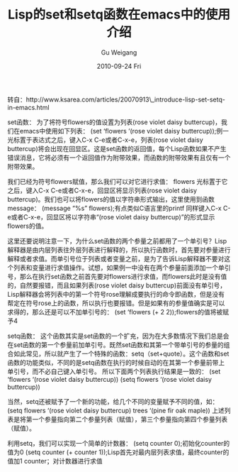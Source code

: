 #+TITLE: Lisp的set和setq函数在emacs中的使用介绍
#+AUTHOR: Gu Weigang
#+EMAIL: guweigang@outlook.com
#+DATE: 2010-09-24 Fri
#+URI: /blog/2010/09/24/the-lisp-function-set-and-setq-introduce-the-use-in-emacs/
#+KEYWORDS: 
#+TAGS: emacs, set, setq
#+LANGUAGE: zh_CN
#+OPTIONS: H:3 num:nil toc:nil \n:nil ::t |:t ^:nil -:nil f:t *:t <:t
#+DESCRIPTION: 

转自：http://www.ksarea.com/articles/20070913\_introduce-lisp-set-setq-in-emacs.html

set函数：
为了将符号flowers的值设置为列表(rose violet daisy buttercup)，我们在emacs中使用如下列表：
(set ‘flowers ‘(rose violet daisy buttercup));例一
光标置于表达式之后，键入C-x C-e或者C-x-e，列表(rose violet daisy buttercup)将会出现在回显区。这是set函数的返回值，每个Lisp函数如果不产生错误消息，它将必须有一个返回值作为附带效果，而函数的附带效果有且仅有一个附带效果。

我们已经为符号flowers赋值，那么我们可以对它进行求值：
flowers
光标置于它之后，键入C-x C-e或者C-x-e，回显区将显示列表(rose violet daisy buttercup)。我们也可以将flowers的值以字符串形式输出，这里使用到函数message：
(message “%s” flowers);有点类似C语言里的printf
同样键入C-x C-e或者C-x-e，回显区将以字符串“(rose violet daisy buttercup)”的形式显示flowers的值。

这里还要说明注意一下，为什么set函数的两个参量之前都用了一个单引号？Lisp解释器是由内层列表往外层列表进行解释的，所以执行函数时，首先要对参量进行解释或者求值。而单引号位于列表或者变量之前，是为了告诉Lisp解释器不要对这个列表和变量进行求值操作。试想，如果例一中没有在两个参量前面添加一个单引号，那么在执行set函数之前首先要对flowers进行求值，而flowers此时是没有值的，自然要报错，而且如果列表(rose violet daisy buttercup)前面没有单引号，Lisp解释器会将列表中的第一个符号rose理解成要执行的命令即函数，但是没有帮定在符号rose上的函数，所以执行也要报错。但是如果有的参量值确实是可以求得的，那么还是可以不加单引号的：
(set ‘flowers (+ 2 2));flowers的值将被赋予4

setq函数：
这个函数其实是set函数的一个扩充，因为在大多数情况下我们总是会在set函数的第一个参量前加单引号。既然set函数和其第一个带单引号的参量的组合如此常见，所以就产生了一个特殊的函数：setq（set+quote）。这个函数和set函数的功能类似，不同的是setq函数在执行的时候自动的在其第一个参量前带上单引号，而不必自己键入单引号。
所以下面两个列表执行结果是一致的：
(set ‘flowers ‘(rose violet daisy buttercup))
(setq flowers ‘(rose violet daisy buttercup))

当然，setq还被赋予了一个新的功能，给几个不同的变量赋予不同的值，如：
(setq flowers ‘(rose violet daisy buttercup) trees ‘(pine fir oak maple))
上述列表是将第一个参量指向第二个参量列表（赋值），第三个参量指向第四个参量列表（赋值）。

利用setq，我们可以实现一个简单的计数器：
(setq counter 0);初始化counter的值为0
(setq counter (+ counter 1));Lisp首先对最内层列表求值，最终counter的值加1
counter；对计数器进行求值


